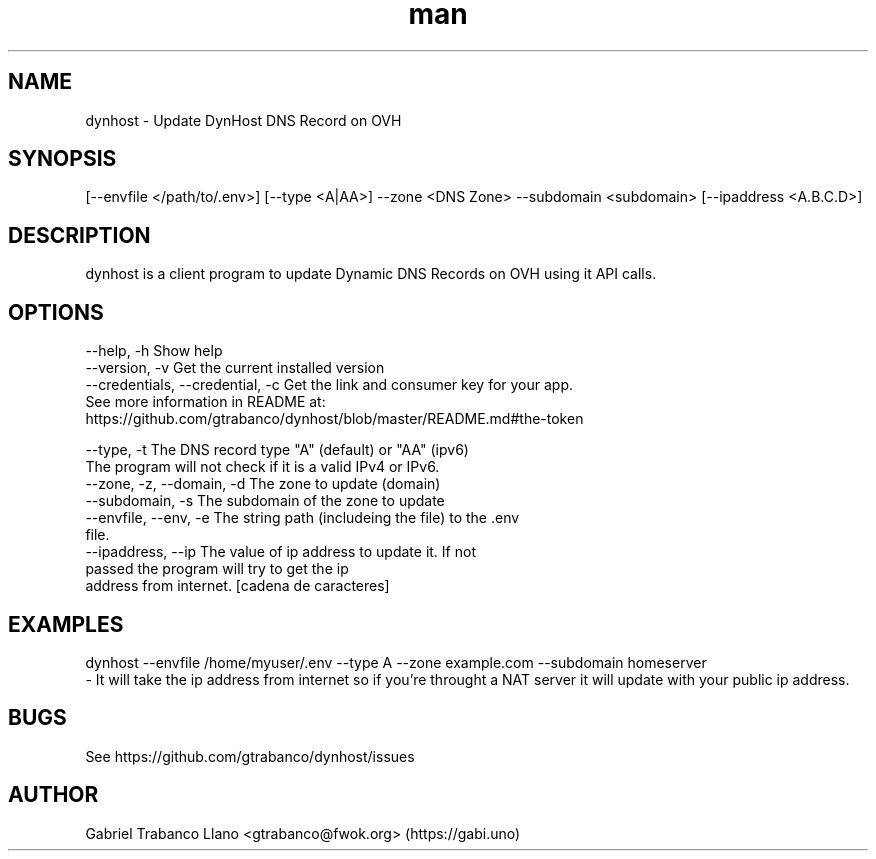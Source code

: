 .\" Manpage for nuseradd.
.\" Contact vivek@nixcraft.net.in to correct errors or typos.
.TH man 8 "10 Sep 2016" "0.3.6" "DynHost Man Page"
.SH NAME
dynhost \- Update DynHost DNS Record on OVH
.SH SYNOPSIS
[--envfile </path/to/.env>] [--type <A|AA>] --zone <DNS Zone> --subdomain <subdomain> [--ipaddress <A.B.C.D>]
.SH DESCRIPTION
dynhost is a client program to update Dynamic DNS Records on OVH using it API calls.
.SH OPTIONS
  --help, -h                       Show help
  --version, -v                    Get the current installed version
  --credentials, --credential, -c  Get the link and consumer key for your app.
                                   See more information in README at:
                                        https://github.com/gtrabanco/dynhost/blob/master/README.md#the-token

  --type, -t                       The DNS record type "A" (default) or "AA" (ipv6)
                                   The program will not check if it is a valid IPv4 or IPv6.
  --zone, -z, --domain, -d         The zone to update (domain)
  --subdomain, -s                  The subdomain of the zone to update
  --envfile, --env, -e             The string path (includeing the file) to the .env
                                   file.
  --ipaddress, --ip        The value of ip address to update it. If not
                                   passed the program will try to get the ip
                                   address from internet. [cadena de caracteres]

.SH EXAMPLES
dynhost --envfile /home/myuser/.env --type A --zone example.com --subdomain homeserver
    - It will take the ip address from internet so if you're throught a NAT server it will update with your public ip address.
.SH BUGS
See https://github.com/gtrabanco/dynhost/issues
.SH AUTHOR
Gabriel Trabanco Llano <gtrabanco@fwok.org> (https://gabi.uno)